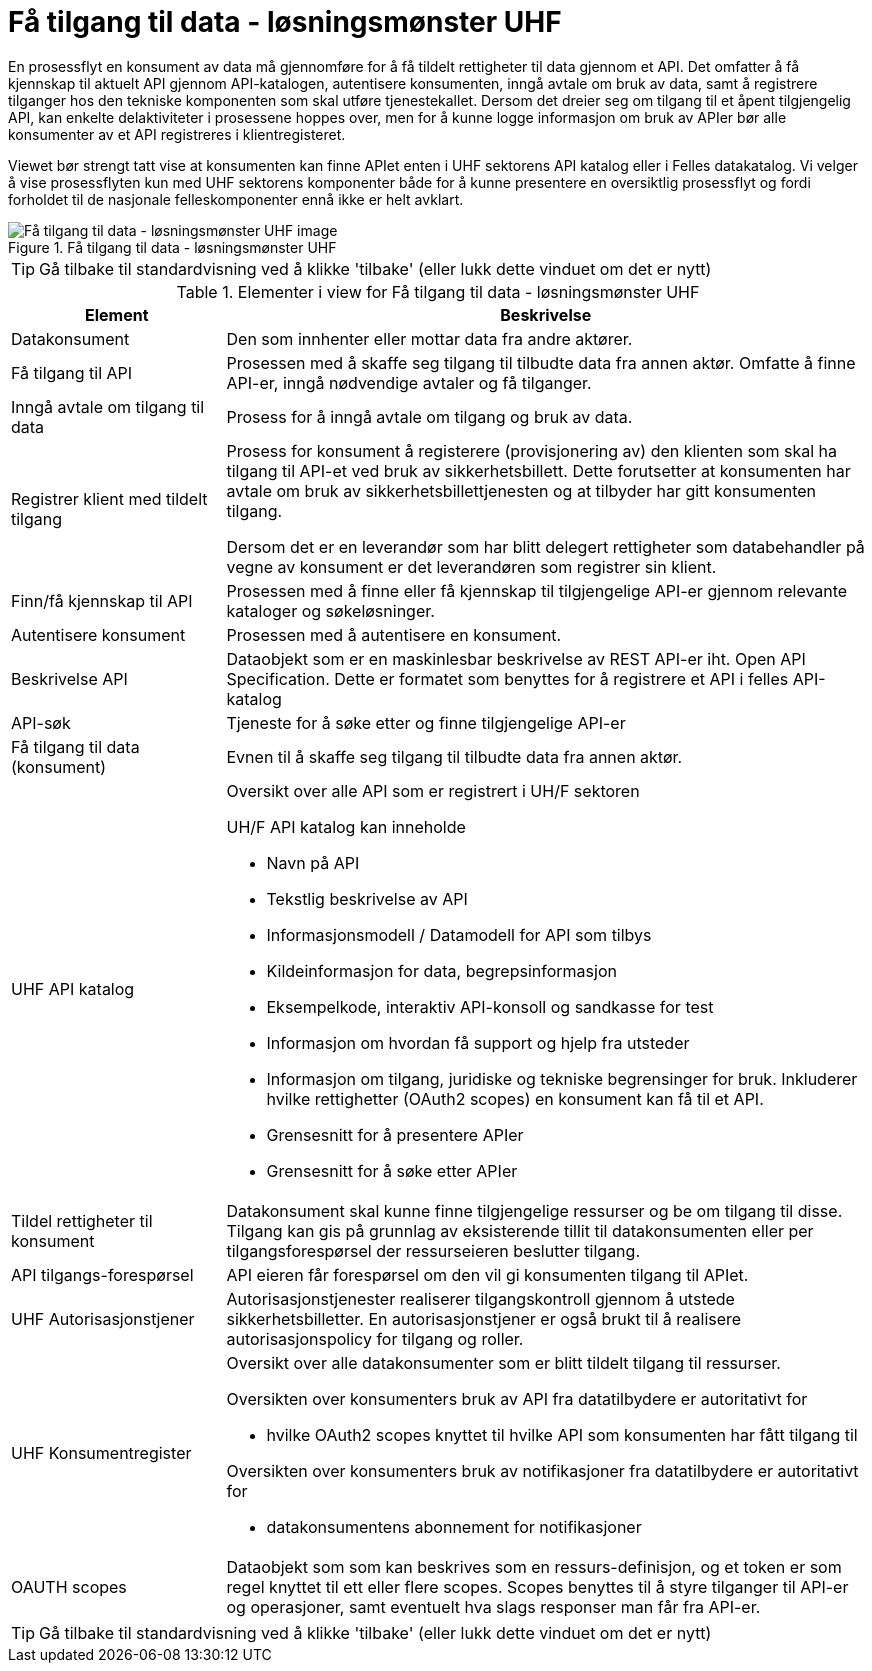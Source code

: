 = Få tilgang til data - løsningsmønster UHF
:wysiwig_editing: 1
ifeval::[{wysiwig_editing} == 1]
:imagepath: ../images/
endif::[]
ifeval::[{wysiwig_editing} == 0]
:imagepath: main@unit-ra:unit-ra-datadeling-datautveksling:
endif::[]
:toc: left
:experimental:
:toclevels: 4
:sectnums:
:sectnumlevels: 9

En prosessflyt en konsument av data må gjennomføre for å få tildelt rettigheter til data gjennom et API. Det omfatter å få kjennskap til aktuelt API gjennom API-katalogen, autentisere konsumenten, inngå avtale om bruk av data, samt å registrere tilganger hos den tekniske komponenten som skal utføre tjenestekallet. Dersom det dreier seg om tilgang til et åpent tilgjengelig API, kan enkelte delaktiviteter i prosessene hoppes over, men for å kunne logge informasjon om bruk av APIer bør alle konsumenter av et API registreres i klientregisteret.

Viewet bør strengt tatt vise at konsumenten kan finne APIet enten i UHF sektorens API katalog eller i Felles datakatalog. Vi velger å vise prosessflyten kun med UHF sektorens komponenter både for å kunne presentere en oversiktlig prosessflyt og fordi forholdet til de nasjonale felleskomponenter ennå ikke er helt avklart.

.Få tilgang til data - løsningsmønster UHF
image::{imagepath}Få tilgang til data - løsningsmønster UHF.png[alt=Få tilgang til data - løsningsmønster UHF image]


TIP: Gå tilbake til standardvisning ved å klikke 'tilbake' (eller lukk dette vinduet om det er nytt)


[cols ="1,3", options="header"]
.Elementer i view for Få tilgang til data - løsningsmønster UHF
|===

| Element
| Beskrivelse

| Datakonsument
a| Den som innhenter eller mottar data fra andre aktører.

| Få tilgang til API
a| Prosessen med å skaffe seg tilgang til tilbudte data fra annen aktør. Omfatte å finne API-er, inngå nødvendige avtaler og få tilganger.

| Inngå avtale om tilgang til data
a| Prosess for å inngå avtale om tilgang og bruk av data.

| Registrer klient med tildelt tilgang
a| Prosess for konsument å registerere (provisjonering av) den klienten som skal ha tilgang til API-et ved bruk av sikkerhetsbillett. Dette forutsetter at konsumenten har avtale om bruk av sikkerhetsbillettjenesten og at tilbyder har gitt konsumenten tilgang.

Dersom det er en leverandør som har blitt delegert rettigheter som databehandler på vegne av konsument er det leverandøren som registrer sin klient.

| Finn/få kjennskap til API
a| Prosessen med å finne eller få kjennskap til tilgjengelige API-er gjennom relevante kataloger og søkeløsninger.

| Autentisere konsument
a| Prosessen med å autentisere en konsument.

| Beskrivelse API
a| Dataobjekt som er en maskinlesbar beskrivelse av REST API-er iht. Open API Specification. Dette er formatet som benyttes for å registrere et API i felles API-katalog

| API-søk
a| Tjeneste for å søke etter og finne tilgjengelige API-er

| Få tilgang til data (konsument)
a| Evnen til å skaffe seg tilgang til tilbudte data fra annen aktør. 

| UHF API katalog
a| Oversikt over alle API som er registrert i UH/F sektoren

UH/F API katalog kan inneholde

  * Navn på API
  * Tekstlig beskrivelse av API
  * Informasjonsmodell / Datamodell for API som tilbys 
  * Kildeinformasjon for data, begrepsinformasjon
  * Eksempelkode, interaktiv API-konsoll og sandkasse for test
  * Informasjon om hvordan få support og hjelp fra utsteder
 * Informasjon om tilgang, juridiske og tekniske begrensinger for bruk. Inkluderer hvilke rettighetter (OAuth2 scopes) en konsument kan få til et API.
 * Grensesnitt for å presentere APIer
 * Grensesnitt for å søke etter APIer

| Tildel rettigheter til konsument
a| Datakonsument skal kunne finne
tilgjengelige ressurser og be om tilgang til disse. Tilgang kan gis på
grunnlag av eksisterende tillit til datakonsumenten eller per
tilgangsforespørsel der ressurseieren beslutter tilgang.

| API tilgangs-forespørsel
a| API eieren får forespørsel om den vil gi konsumenten tilgang til APIet.

| UHF Autorisasjonstjener
a| Autorisasjonstjenester realiserer tilgangskontroll
gjennom å utstede sikkerhetsbilletter. En autorisasjonstjener er også
brukt til å realisere autorisasjonspolicy for tilgang og roller.




| UHF Konsumentregister
a| Oversikt over alle datakonsumenter som er blitt tildelt tilgang til
ressurser.

Oversikten over konsumenters bruk av API fra datatilbydere er
autoritativt for

* hvilke OAuth2 scopes knyttet til hvilke API som konsumenten har fått
tilgang til

Oversikten over konsumenters bruk av notifikasjoner fra datatilbydere er
autoritativt for

* datakonsumentens abonnement for notifikasjoner


| OAUTH scopes
a| Dataobjekt som som kan beskrives som en ressurs-definisjon, og et token er som regel knyttet til ett eller flere scopes. Scopes benyttes til å styre tilganger til API-er og operasjoner, samt eventuelt hva slags responser man får fra API-er.

|===
****
TIP: Gå tilbake til standardvisning ved å klikke 'tilbake' (eller lukk dette vinduet om det er nytt)
****


